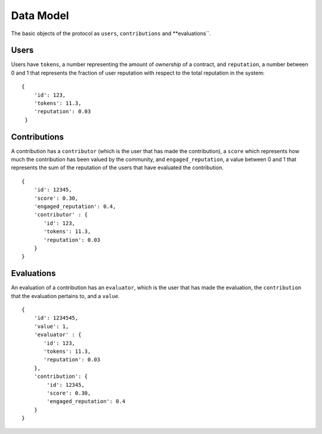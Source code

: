 Data Model
====================

The basic objects of the protocol as ``users``, ``contributions`` and **evaluations``.


Users
------------

Users have ``tokens``, a number representing the amount of `ownership` of a contract,  
and ``reputation``, a number between 0 and 1 that represents the fraction of user reputation with 
respect to the total reputation in the system: ::

   {
       'id': 123,
       'tokens': 11.3,
       'reputation': 0.03
    }


Contributions
-----------------

A contribution has a ``contributor`` (which is the user that has made the contribution),
a ``score`` which represents how much the contribution has been valued
by the community, and ``engaged_reputation``, a value between 0 and 1 
that represents the sum of the reputation of the users that have 
evaluated the contribution. ::

    {
        'id': 12345,
        'score': 0.30, 
        'engaged_reputation': 0.4, 
        'contributor' : {
           'id': 123,
           'tokens': 11.3,
           'reputation': 0.03
        }
    }



Evaluations
----------------------

An evaluation of a contribution has an ``evaluator``, which is the user that
has made the evaluation, the ``contribution`` that the evaluation pertains to,
and a ``value``. ::

    {
        'id': 1234545,
        'value': 1,
        'evaluator' : {
           'id': 123,
           'tokens': 11.3,
           'reputation': 0.03
        },
        'contribution': {
            'id': 12345,
            'score': 0.30, 
            'engaged_reputation': 0.4
        }
    }
